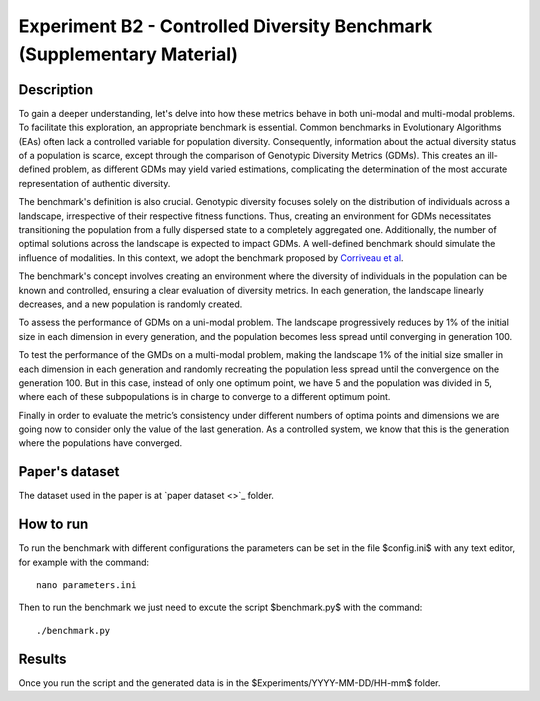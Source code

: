 Experiment B2 - Controlled Diversity Benchmark (Supplementary Material)
===================================================

Description
-----------

To gain a deeper understanding, let's delve into how these metrics behave in both uni-modal and multi-modal problems. To facilitate this exploration, an appropriate benchmark is essential. Common benchmarks in Evolutionary Algorithms (EAs) often lack a controlled variable for population diversity. Consequently, information about the actual diversity status of a population is scarce, except through the comparison of Genotypic Diversity Metrics (GDMs). This creates an ill-defined problem, as different GDMs may yield varied estimations, complicating the determination of the most accurate representation of authentic diversity.

The benchmark's definition is also crucial. Genotypic diversity focuses solely on the distribution of individuals across a landscape, irrespective of their respective fitness functions. Thus, creating an environment for GDMs necessitates transitioning the population from a fully dispersed state to a completely aggregated one. Additionally, the number of optimal solutions across the landscape is expected to impact GDMs. A well-defined benchmark should simulate the influence of modalities. In this context, we adopt the benchmark proposed by `Corriveau et al <https://dl.acm.org/doi/10.1109/TEVC.2011.2170075>`_.

The benchmark's concept involves creating an environment where the diversity of individuals in the population can be known and controlled, ensuring a clear evaluation of diversity metrics. In each generation, the landscape linearly decreases, and a new population is randomly created.

To assess the performance of GDMs on a uni-modal problem. The landscape progressively reduces by 1\% of the initial size in each dimension in every generation, and the population becomes less spread until converging in generation 100.

To test the performance of the GMDs on a multi-modal problem, making the landscape 1\% of the initial size smaller in each dimension in each generation and randomly recreating the population less spread until the convergence on the generation 100. But in this case, instead of only one optimum point, we have 5 and the population was divided in 5, where each of these subpopulations is in charge to converge to a different optimum point.

Finally in order to evaluate the metric’s consistency under different numbers of optima points and dimensions we are going now to consider only the value of the last generation. As a controlled system, we know that this is the generation where the populations have converged.

Paper's dataset
---------------

The dataset used in the paper is at `paper dataset <>`_ folder.

How to run
-----------

To run the benchmark with different configurations the parameters can be set in the file $config.ini$ with any text editor, for example with the command::

  nano parameters.ini

Then to run the benchmark we just need to excute the script $benchmark.py$ with the command::

  ./benchmark.py

Results
-------

Once you run the script and the generated data is in the $Experiments/YYYY-MM-DD/HH-mm$ folder.

